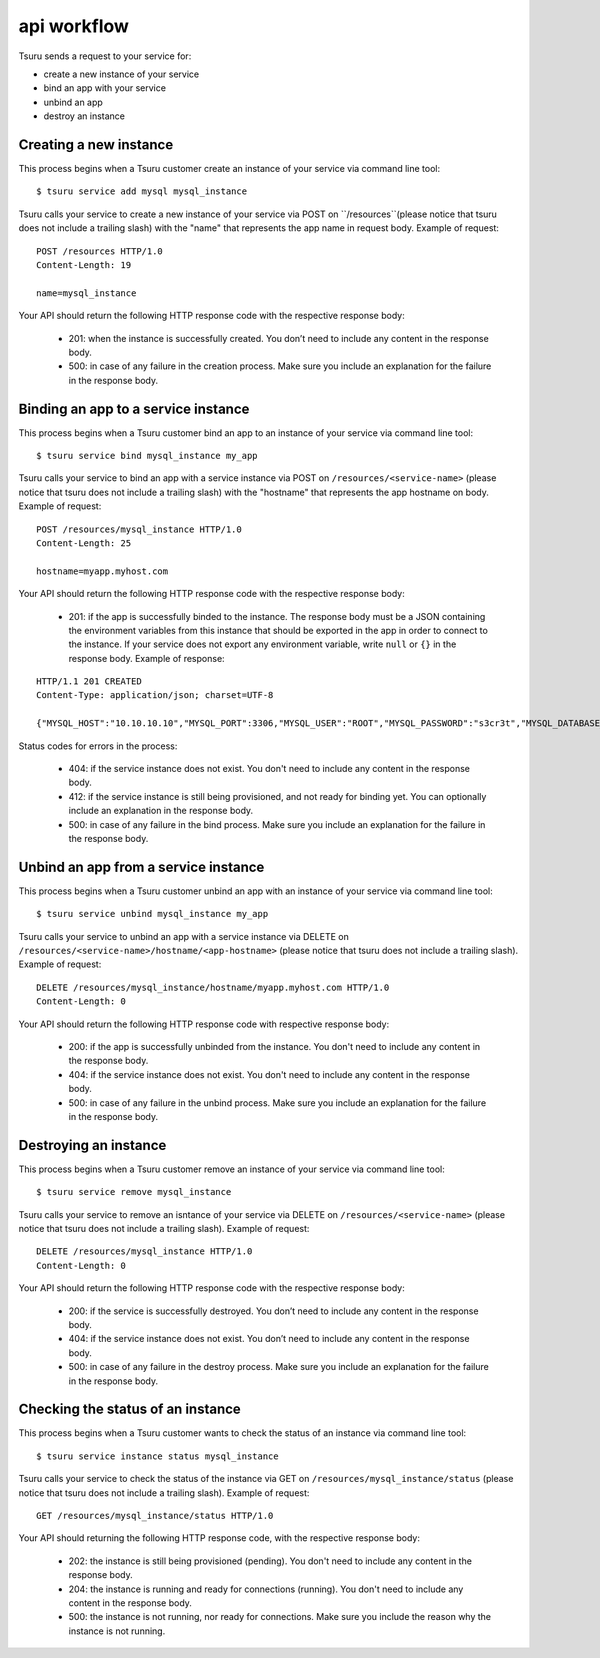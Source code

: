 ++++++++++++
api workflow
++++++++++++

Tsuru sends a request to your service for:

* create a new instance of your service
* bind an app with your service
* unbind an app
* destroy an instance

Creating a new instance
=======================

This process begins when a Tsuru customer create an instance of your service via command line tool:

.. highlight:: bash

::

    $ tsuru service add mysql mysql_instance

Tsuru calls your service to create a new instance of your service via POST on ``/resources``(please notice that tsuru does not include a trailing slash) with the "name" that represents the app name in request body. Example of request:

.. highlight:: text

::

    POST /resources HTTP/1.0
    Content-Length: 19

    name=mysql_instance

Your API should return the following HTTP response code with the respective response body:

    * 201: when the instance is successfully created. You don’t need to include any content in the response body.
    * 500: in case of any failure in the creation process. Make sure you include an explanation for the failure in the response body.

Binding an app to a service instance
====================================

This process begins when a Tsuru customer bind an app to an instance of your service via command line tool:

.. highlight:: bash

::

    $ tsuru service bind mysql_instance my_app

Tsuru calls your service to bind an app with a service instance via POST on ``/resources/<service-name>`` (please notice that tsuru does not include a trailing slash) with the "hostname" that represents the app hostname on body. Example of request:

.. highlight:: text

::

    POST /resources/mysql_instance HTTP/1.0
    Content-Length: 25

    hostname=myapp.myhost.com

Your API should return the following HTTP response code with the respective response body:

    * 201: if the app is successfully binded to the instance. The response body must be a JSON containing the environment variables from this instance that should be exported in the app in order to connect to the instance. If your service does not export any environment variable, write ``null`` or ``{}`` in the response body. Example of response:

.. highlight:: text

::

    HTTP/1.1 201 CREATED
    Content-Type: application/json; charset=UTF-8

    {"MYSQL_HOST":"10.10.10.10","MYSQL_PORT":3306,"MYSQL_USER":"ROOT","MYSQL_PASSWORD":"s3cr3t","MYSQL_DATABASE_NAME":"myapp"}

Status codes for errors in the process:

    * 404: if the service instance does not exist. You don't need to include any content in the response body.
    * 412: if the service instance is still being provisioned, and not ready for binding yet. You can optionally include an explanation in the response body.
    * 500: in case of any failure in the bind process. Make sure you include an explanation for the failure in the response body.

Unbind an app from a service instance
=====================================

This process begins when a Tsuru customer unbind an app with an instance of your service via command line tool:

.. highlight:: bash

::

    $ tsuru service unbind mysql_instance my_app

Tsuru calls your service to unbind an app with a service instance via DELETE on ``/resources/<service-name>/hostname/<app-hostname>`` (please notice that tsuru does not include a trailing slash). Example of request:

.. highlight:: text

::

    DELETE /resources/mysql_instance/hostname/myapp.myhost.com HTTP/1.0
    Content-Length: 0

Your API should return the following HTTP response code with respective response body:

    * 200: if the app is successfully unbinded from the instance. You don't need to include any content in the response body.
    * 404: if the service instance does not exist. You don't need to include any content in the response body.
    * 500: in case of any failure in the unbind process. Make sure you include an explanation for the failure in the response body.

Destroying an instance
======================

This process begins when a Tsuru customer remove an instance of your service via command line tool:

.. highlight:: bash

::

    $ tsuru service remove mysql_instance

Tsuru calls your service to remove an isntance of your service via DELETE on ``/resources/<service-name>`` (please notice that tsuru does not include a trailing slash). Example of request:

.. highlight:: text

::

    DELETE /resources/mysql_instance HTTP/1.0
    Content-Length: 0

Your API should return the following HTTP response code with the respective response body:

    * 200: if the service is successfully destroyed. You don’t need to include any content in the response body.
    * 404: if the service instance does not exist. You don’t need to include any content in the response body.
    * 500: in case of any failure in the destroy process. Make sure you include an explanation for the failure in the response body.

Checking the status of an instance
==================================

This process begins when a Tsuru customer wants to check the status of an instance via command line tool:

.. highlight:: bash

::

    $ tsuru service instance status mysql_instance

Tsuru calls your service to check the status of the instance via GET on ``/resources/mysql_instance/status`` (please notice that tsuru does not include a trailing slash). Example of request:

.. highlight:: text

::

    GET /resources/mysql_instance/status HTTP/1.0

Your API should returning the following HTTP response code, with the respective response body:

    * 202: the instance is still being provisioned (pending). You don't need to include any content in the response body.
    * 204: the instance is running and ready for connections (running). You don't need to include any content in the response body.
    * 500: the instance is not running, nor ready for connections. Make sure you include the reason why the instance is not running.
